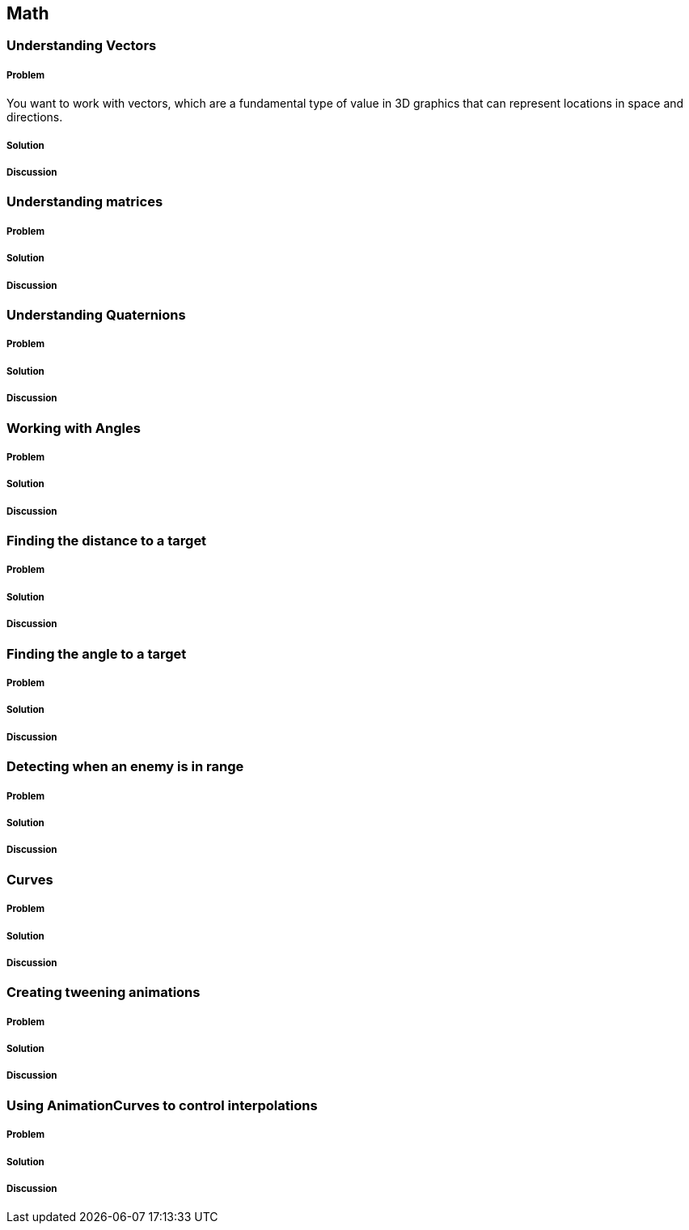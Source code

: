 == Math

=== Understanding Vectors
// card: https://trello.com/c/K8vCgHZD

////
* Vector2
* Vector3
* Common vectors (up, down, left, right, back, forward)
* Vector magnitude and what it is
* Vector addition and subtraction
* Measuring the distance between two points
* Quickly comparing the distance between two points using sqrMagnitude
* Scaling vectors
* Dot product and what it's useful for (measures the difference between the direction that two vectors point in)
* Cross product and what it's useful for (produces a vector that's orthogonal to both the inputs)
* Vector projection and what it's useful for
* MoveTowards is useful for making a vector move over time without overshooting
* Reflect is useful for bouncing a vector off a plane defined by a normal
* Lerp lets you interpolate between two vectors
* LerpUnclamped does the same, but doesn't clamp
////

===== Problem

You want to work with vectors, which are a fundamental type of value in 3D graphics that can represent locations in space and directions.

===== Solution

// snip: vector2

// snip: vector3

// snip: local_directions

// snip: vector_add_subtract

// snip: vector_magnitude

// snip: vector_scaling

// snip: dot_product

// snip: cross_product

// snip: move_towards

// snip: vector_reflect

// snip: vector_lerp


===== Discussion



=== Understanding matrices
// card: https://trello.com/c/eWBNupad

////
* What a matrix is composed of
* Applying a matrix to a vector
 * MultiplyPoint, MultiplyVector (rotation only), MultiplyPoint3x4 (faster, no projection transforms) 
* Creating a matrix that scales a vector
* Creating a matrix that translates (moves) a vector
* Creating a matrix that rotates a vector
* Creating a translation-rotation-scaling matrix using Matrix4x4.TRS
* Combining matrices together

////

===== Problem


===== Solution


===== Discussion



=== Understanding Quaternions
// card: https://trello.com/c/pQXNT5Rv

////
* What quaternions are
* Why quaternions are used (rotations; better than matrices because they have fewer components, and because they have fewer components, they need fewer operations to work with them, which means they're faster, and because they can be interpolated easily)
* Defining quaternions
* The difference between quaternions and euler angles
* What gimbal locking is and why quaternions solve the problem
* Rotating a point with a quaternion
* Spherical interpolation (slerp) - what it does (smoothly moves from one orientation to another) and why it's better than linear rotation (changes angle at the same speed at all times)

////

===== Problem


===== Solution


===== Discussion



=== Working with Angles
// card: https://trello.com/c/sbK5cXEi

////
* Converting from degrees to radians and back
* Calculating the degrees between two vectors using dot product
////

===== Problem


===== Solution


===== Discussion



=== Finding the distance to a target
// card: https://trello.com/c/yE48E4MK

===== Problem


===== Solution


===== Discussion



=== Finding the angle to a target
// card: https://trello.com/c/K1EQLOzW

===== Problem


===== Solution


===== Discussion



=== Detecting when an enemy is in range
// card: https://trello.com/c/9xJOkwKd

===== Problem


===== Solution


===== Discussion



=== Curves
// card: https://trello.com/c/XaFYBNnx

////
* Bezier curves
////

===== Problem


===== Solution


===== Discussion



=== Creating tweening animations
// card: https://trello.com/c/pwZLm9dG

===== Problem


===== Solution


===== Discussion



=== Using AnimationCurves to control interpolations
// card: https://trello.com/c/pbYFNZrC

===== Problem


===== Solution


===== Discussion
